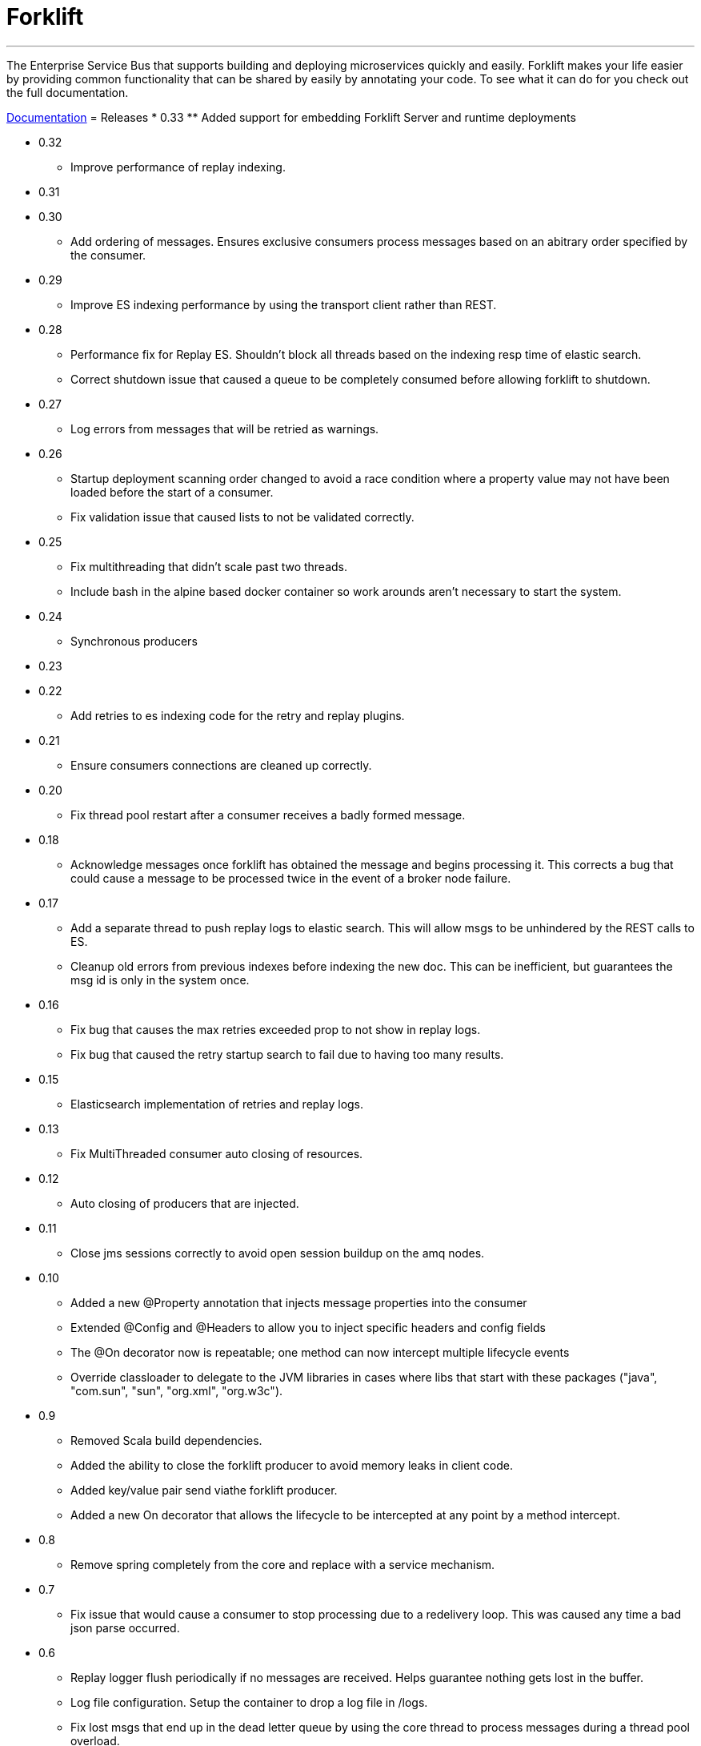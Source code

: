 = Forklift

'''
The Enterprise Service Bus that supports building and deploying microservices quickly
and easily. Forklift makes your life easier by providing common functionality that can
be shared by easily by annotating your code. To see what it can do for you check out the
full documentation.

link:doc/forklift.adoc[Documentation]
= Releases
* 0.33
** Added support for embedding Forklift Server and runtime deployments

* 0.32
** Improve performance of replay indexing.

* 0.31

* 0.30
** Add ordering of messages. Ensures exclusive consumers process messages based on an abitrary order specified by the consumer.

* 0.29
** Improve ES indexing performance by using the transport client rather than REST.

* 0.28
** Performance fix for Replay ES. Shouldn't block all threads based on the indexing resp time of elastic search. 
** Correct shutdown issue that caused a queue to be completely consumed before allowing forklift to shutdown.

* 0.27
** Log errors from messages that will be retried as warnings. 

* 0.26
** Startup deployment scanning order changed to avoid a race condition where a property value may not have been loaded before the start of a consumer.
** Fix validation issue that caused lists to not be validated correctly. 

* 0.25
** Fix multithreading that didn't scale past two threads.
** Include bash in the alpine based docker container so work arounds aren't necessary to start the system.

* 0.24
** Synchronous producers

* 0.23
* 0.22
** Add retries to es indexing code for the retry and replay plugins.

* 0.21
** Ensure consumers connections are cleaned up correctly.

* 0.20
** Fix thread pool restart after a consumer receives a badly formed message.

* 0.18
** Acknowledge messages once forklift has obtained the message and begins processing it. This
corrects a bug that could cause a message to be processed twice in the event of a broker node failure.

* 0.17
** Add a separate thread to push replay logs to elastic search. This will allow msgs to be unhindered by the REST calls to ES.
** Cleanup old errors from previous indexes before indexing the new doc. This can be inefficient, but guarantees the msg id is only in the system once.

* 0.16
** Fix bug that causes the max retries exceeded prop to not show in replay logs.
** Fix bug that caused the retry startup search to fail due to having too many results.

* 0.15
** Elasticsearch implementation of retries and replay logs.

* 0.13
** Fix MultiThreaded consumer auto closing of resources.

* 0.12
** Auto closing of producers that are injected.

* 0.11
** Close jms sessions correctly to avoid open session buildup on the amq nodes.

* 0.10
** Added a new @Property annotation that injects message properties into the consumer
** Extended @Config and @Headers to allow you to inject specific headers and config fields
** The @On decorator now is repeatable; one method can now intercept multiple lifecycle events
** Override classloader to delegate to the JVM libraries in cases where libs that start with these packages ("java", "com.sun", "sun", "org.xml", "org.w3c").

* 0.9
** Removed Scala build dependencies.
** Added the ability to close the forklift producer to avoid memory leaks in client code.
** Added key/value pair send viathe forklift producer.
** Added a new On decorator that allows the lifecycle to be intercepted at any point by a method intercept.

* 0.8
** Remove spring completely from the core and replace with a service mechanism.

* 0.7
** Fix issue that would cause a consumer to stop processing due to a redelivery loop. This was caused any time a bad json parse occurred.

* 0.6
** Replay logger flush periodically if no messages are received. Helps guarantee nothing gets lost in the buffer.
** Log file configuration. Setup the container to drop a log file in /logs.
** Fix lost msgs that end up in the dead letter queue by using the core thread to process messages during a thread pool overload.
** Allow multiple Queue/Topic annotations per consumer. This helps when needing to monitor two different queues for fast vs slow processing.

* 0.5
** Spring setup fixes
** Main thread death fix when a consumer's spring context startup fails

* 0.4
** Allow the consul host to be specified
** Fix failover url construction when using service discovery with only one broker.

* 0.3
** Updates to docker container builds
** New arguments to allow retry/replay dirs to be set
** Allow two deployment directories to be scanned

* 0.2
** Fix for property file injection into consumer.

* 0.1
** Initial beta release
